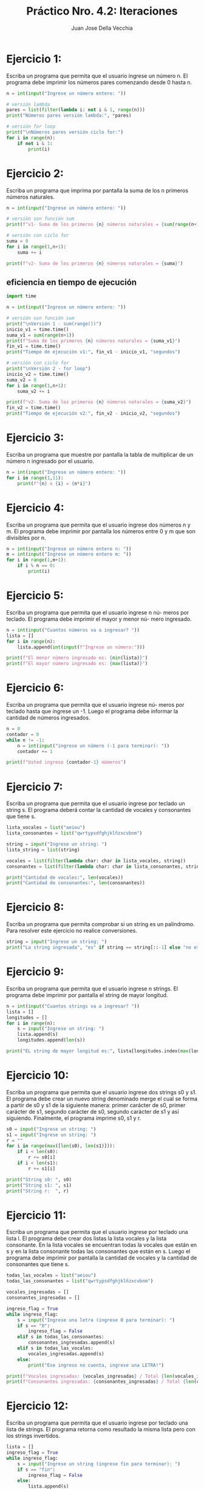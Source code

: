 #+TITLE: Práctico Nro. 4.2: Iteraciones
#+AUTHOR: Juan Jose Della Vecchia
#+STARTUP: overview

* Ejercicio 1:
Escriba un programa que permita que el usuario ingrese un
número n. El programa debe imprimir los números pares comenzando
desde 0 hasta n.
#+begin_src python
n = int(input("Ingrese un número entero: "))

# versión lambda
pares = list(filter(lambda i: not i & 1, range(n)))
print("Números pares versión lambda:", *pares)

# versión for loop
print("\nNúmeros pares versión ciclo for:")
for i in range(n):
    if not i & 1:
        print(i)
#+end_src

* Ejercicio 2:
Escriba un programa que imprima por pantalla la suma de los
n primeros números naturales.

#+begin_src python
n = int(input("Ingrese un número entero: "))

# versión son función sum
print(f"v1- Suma de los primeros {n} números naturales = {sum(range(n+1))}")

# versión con ciclo for
suma = 0
for i in range(1,n+1):
    suma += i

print(f"v2- Suma de los primeros {n} números naturales = {suma}")
#+end_src

** eficiencia en tiempo de ejecución
#+begin_src python
import time

n = int(input("Ingrese un número entero: "))

# versión son función sum
print("\nVersión 1 - sum(range())")
inicio_v1 = time.time()
suma_v1 = sum(range(n+1))
print(f"Suma de los primeros {n} números naturales = {suma_v1}")
fin_v1 = time.time()
print("Tiempo de ejecución v1:", fin_v1 - inicio_v1, "segundos")

# versión con ciclo for
print("\nVersión 2 - for loop")
inicio_v2 = time.time()
suma_v2 = 0
for i in range(1,n+1):
    suma_v2 += i

print(f"v2- Suma de los primeros {n} números naturales = {suma_v2}")
fin_v2 = time.time()
print("Tiempo de ejecución v2:", fin_v2 - inicio_v2, "segundos")
#+end_src

* Ejercicio 3:
Escriba un programa que muestre por pantalla la tabla de 
multiplicar de un número n ingresado por el usuario.
#+begin_src python
n = int(input("Ingrese un número entero: "))
for i in range(1,11):
    print(f"{n} x {i} = {n*i}")
#+end_src

* Ejercicio 4:
Escriba un programa que permita que el usuario ingrese dos
números n y m. El programa debe imprimir por pantalla los números
entre 0 y m que son divisibles por n.
#+begin_src python
n = int(input("Ingrese un número entero n: "))
m = int(input("Ingrese un número entero m: "))
for i in range(1,m+1):
    if i % n == 0:
        print(i)
#+end_src

* Ejercicio 5:
Escriba un programa que permita que el usuario ingrese n nú-
meros por teclado. El programa debe imprimir el mayor y menor nú-
mero ingresado.
#+begin_src python
n = int(input("Cuantos números va a ingresar? "))
lista = []
for i in range(n):
    lista.append(int(input(f"Ingrese un número:")))

print(f"El menor número ingresado es: {min(lista)}")
print(f"El mayor número ingresado es: {max(lista)}")
#+end_src

* Ejercicio 6:
Escriba un programa que permita que el usuario ingrese nú-
meros por teclado hasta que ingrese un -1. Luego el programa debe
informar la cantidad de números ingresados.
#+begin_src python
n = 0
contador = 0
while n != -1:
    n = int(input("ingrese un número (-1 para terminar): "))
    contador += 1

print(f"Usted ingreso {contador-1} números")
#+end_src

* Ejercicio 7:
Escriba un programa que permita que el usuario ingrese por
teclado un string s. El programa deberá contar la cantidad de vocales
y consonantes que tiene s.
#+begin_src python
lista_vocales = list("aeiou")
lista_consonantes = list("qwrtypsdfghjklñzxcvbnm")

string = input("Ingrese un string: ")
lista_string = list(string)

vocales = list(filter(lambda char: char in lista_vocales, string))
consonantes = list(filter(lambda char: char in lista_consonantes, string))

print("Cantidad de vocales:", len(vocales))
print("Cantidad de consonantes:", len(consonantes))
#+end_src

* Ejercicio 8:
Escriba un programa que permita comprobar si un string es un
palíndromo. Para resolver este ejercicio no realice conversiones.
#+begin_src python
string = input("Ingrese un string: ")
print("La string ingresada", "es" if string == string[::-1] else "no es", "un palíndromo")
#+end_src

* Ejercicio 9:
Escriba un programa que permita que el usuario ingrese n
strings. El programa debe imprimir por pantalla el string de mayor
longitud.
#+begin_src python
n = int(input("Cuantos strings va a ingresar? "))
lista = []
longitudes = []
for i in range(n):
    s = input("Ingrese un string: ")
    lista.append(s)
    longitudes.append(len(s))
    
print("EL string de mayor longitud es:", lista[longitudes.index(max(longitudes))])
#+end_src

* Ejercicio 10:
Escriba un programa que permita que el usuario ingrese dos
strings s0 y s1. El programa debe crear un nuevo string denominado
merge el cual se forma a partir de s0 y s1 de la siguiente manera: primer
carácter de s0, primer carácter de s1, segundo carácter de s0, segundo
carácter de s1 y así siguiendo. Finalmente, el programa imprime s0, s1
y r.
#+begin_src python
s0 = input("Ingrese un string: ")
s1 = input("Ingrese un string: ")
r = ""
for i in range(max([len(s0), len(s1)])):
    if i < len(s0):
        r += s0[i]
    if i < len(s1):
        r += s1[i]

print("String s0: ", s0)
print("String s1: ", s1)
print("String r:  ", r)
#+end_src

* Ejercicio 11:
Escriba un programa que permita que el usuario ingrese por
teclado una lista l. El programa debe crear dos listas la lista vocales y la
lista consonante. En la lista vocales se encuentran todas la vocales que
están en s y en la lista consonante todas las consonantes que están en
s. Luego el programa debe imprimir por pantalla la cantidad de vocales
y la cantidad de consonantes que tiene s.
#+begin_src python
todas_las_vocales = list("aeiou")
todas_las_consonantes = list("qwrtypsdfghjklñzxcvbnm")

vocales_ingresadas = []
consonantes_ingresadas = []

ingreso_flag = True
while ingreso_flag:
    s = input("Ingrese una letra (ingrese 0 para terminar): ")
    if s == "0":
        ingreso_flag = False    
    elif s in todas_las_consonantes:
        consonantes_ingresadas.append(s)
    elif s in todas_las_vocales:
        vocales_ingresadas.append(s)
    else:    
        print("Ese ingreso no cuenta, ingrese una LETRA!")

print(f"Vocales ingresadas: {vocales_ingresadas} / Total {len(vocales_ingresadas)}")
print(f"Consonantes ingresadas: {consonantes_ingresadas} / Total {len(consonantes_ingresadas)}")
#+end_src

* Ejercicio 12:
Escriba un programa que permita que el usuario ingrese por
teclado una lista de strings. El programa retorna como resultado la
misma lista pero con los strings invertidos.
#+begin_src python
lista = []
ingreso_flag = True
while ingreso_flag:
    s = input("Ingrese un string (ingrese fin para terminar): ")
    if s == "fin":
        ingreso_flag = False
    else:
        lista.append(s)

lista_resultado = list(map(lambda string: string[::-1], lista))
print ("Lista resultado:", lista_resultado)
#+end_src

* Ejercicio 13:
Escriba un programa que permita que el usuario ingrese una
lista l de números. El programa debe informar si la lista l contiene más
números positivos que negativos o más números negativos que positivos
o contiene la misma cantidad de números positivos que negativos.
#+begin_src python
lista = []
ingreso_flag = True
while ingreso_flag:
    n = input("Ingrese un número (ingrese fin para terminar): ")
    if n == "fin":
        ingreso_flag = False
    else:
        lista.append(int(n))

negativos = len(list(filter(lambda n: n < 0, lista)))
positivos = len(list(filter(lambda n: n > 0, lista)))

if negativos == positivos:
    mensaje = "la misma cantidad de positivos y negativos"
elif negativos > positivos:
    mensaje = "mas negativos que positivos"
else:
    mensaje = "mas positivos que negativos"

print(f"La lista contiene {mensaje}")
#+end_src

* Ejercicio 14:
Escriba un programa que permita que el usuario ingrese una
lista de elementos. El programa debe informar la cantidad de números
y strings que contiene la lista.
#+begin_src python
lista = []
ingreso_flag = True
while ingreso_flag:
    elem = input("Ingrese un número o una string (ingrese * para terminar): ")
    if elem == "*":
        ingreso_flag = False
    else:
        lista.append(elem)

numeros = []
strings = []
for i in range(len(lista)):
    if lista[i].replace('.','',1).replace('-','',1).isdigit():
        numeros.append(lista[i])
    else:
        strings.append(lista[i])

print(f"Números ingresados:\n{numeros} / TOTAL: {len(numeros)}")
print(f"Strings ingresadas:\n{strings} / TOTAL: {len(strings)}")
#+end_src

* Ejercicio 15:
Escriba un programa que permita almacenar una lista de
mercaderías. Los datos requeridos por cada mercadería son: nombre
y precio. Dichos datos se almacenan en una tupla donde la primera
componente es el nombre de la mercadería y la segunda componente
es el precio. El programa debe permitir ingresar mercadería a la lista
hasta que el usuario ingrese por teclado un *. Luego el programa debe
imprimir por pantalla la lista de mercaderías ingresadas.
#+begin_src python
lista = []
ingreso_flag = True
while ingreso_flag:
    art = input("Ingrese el nombre del artículo: (ingrese * para terminar): ")
    if art == "*":
        ingreso_flag = False
    else:
        precio = float(input("Ingrese el precio: "))
        lista.append((art, precio))

linea = "+--------------------+------------+"
print(f"{linea}\n|     ARTÍCULO       |   PRECIO   |\n{linea}")
for merc in lista:
    print("| {:<18} | $ {:>8.2f} |".format(merc[0], merc[1]))

print(linea)
#+end_src

* Ejercicio 16:
Escriba un programa que permita registrar en una lista de tuplas
las materias y las notas que un alumno obtuvo durante un trimestre.
Luego el programa debe calcular el promedio general del trimestre
ingresado.
#+begin_src python
lista = []
ingreso_flag = True
while ingreso_flag:
    materia = input("Ingrese la materia: (ingrese * para terminar): ")
    if materia == "*":
        ingreso_flag = False
    else:
        nota = float(input("Ingrese la nota: "))
        lista.append((materia, nota))

suma = 0
for elem in lista:
    suma += elem[1]

promedio = suma / len(lista)
print("El promedio del alumno es:", promedio)
#+end_src

* Ejercicio 17:
Escriba un programa que defina un diccionario cuya clave es
un número y cuyo valor es una lista de tuplas como la del ejercicio
anterior. El programa debe crear un diccionario con tres pares clave:
valor. El primero para el primer trimestre, el segundo para el segundo
trimestre y el tercero para el tercer trimestre. Luego el programa debe
informar el promedio general del alumno.
#+begin_src python
dicc = {}
tri = ["primer", "segundo", "tercer"]
for i in range(3):
    print(f"- Ingresando las notas para el {tri[i]} trimestre:")
    dicc[i+1] = []
    ingreso_flag = True
    while ingreso_flag:
        s = input("Ingrese la materia: (ingrese * para terminar): ")
        if s == "*":
            ingreso_flag = False
        else:
            n = float(input("Ingrese la nota: "))
            dicc[i+1].append((s, n))

suma = 0
contador = 0
for trimestre in dicc:
    for materia in dicc[trimestre]:
        suma += materia[1]
        contador += 1

promedio = suma / contador
print("El promedio del alumno es:", promedio)
#+end_src

* Ejercicio 18:
Cree un diccionario cuya clave sea un string y cuyo valor una
lista de números. Luego realice las siguientes actividades:
Imprima las claves.
Imprima los valores.
#+begin_src python

#+end_src

* Ejercicio 19:
Cree un diccionario cuya clave sea un número y cuyo valor
sea un string. Tanto la clave como el valor son requeridos al usuario.
Luego el diccionario debe imprimir la clave que tenga como valor el
string más largo.
#+begin_src python

#+end_src

* Ejercicio 20:
Represente los datos de una persona con un diccionario. Los
datos requeridos por personas son: dni, nombre, edad, domicilio, trabajos.
Por cada dato de una persona elija el tipo de dato más apropiado
con excepción de los trabajos dado que una persona puede tener más
de un trabajo entonces los mismos se representan con una tupla. Luego
cree una lista de personas las cuales son ingresadas por el usuario.
Posteriormente pida al usuario un número de dni e imprima los datos
correspondiente a la persona que tenga el dni ingresado por el usuario.
#+begin_src python

#+end_src
